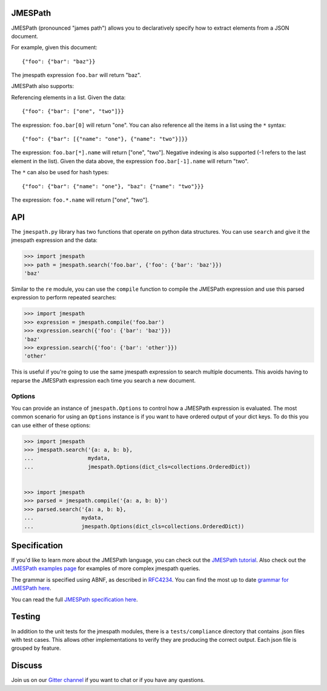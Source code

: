 JMESPath
========


.. image:: https://badges.gitter.im/Join Chat.svg
   :target: https://gitter.im/jmespath/chat


.. image:: https://secure.travis-ci.org/jmespath/jmespath.py.png?branch=develop
   :target: http://travis-ci.org/jmespath/jmespath.py


JMESPath (pronounced "james path") allows you to declaratively specify how to
extract elements from a JSON document.

For example, given this document::

    {"foo": {"bar": "baz"}}

The jmespath expression ``foo.bar`` will return "baz".

JMESPath also supports:

Referencing elements in a list.  Given the data::

    {"foo": {"bar": ["one", "two"]}}

The expression: ``foo.bar[0]`` will return "one".
You can also reference all the items in a list using the ``*``
syntax::

   {"foo": {"bar": [{"name": "one"}, {"name": "two"}]}}

The expression: ``foo.bar[*].name`` will return ["one", "two"].
Negative indexing is also supported (-1 refers to the last element
in the list).  Given the data above, the expression
``foo.bar[-1].name`` will return "two".

The ``*`` can also be used for hash types::

   {"foo": {"bar": {"name": "one"}, "baz": {"name": "two"}}}

The expression: ``foo.*.name`` will return ["one", "two"].


API
===

The ``jmespath.py`` library has two functions
that operate on python data structures.  You can use ``search``
and give it the jmespath expression and the data:

.. code:: python

    >>> import jmespath
    >>> path = jmespath.search('foo.bar', {'foo': {'bar': 'baz'}})
    'baz'

Similar to the ``re`` module, you can use the ``compile`` function
to compile the JMESPath expression and use this parsed expression
to perform repeated searches:

.. code:: python

    >>> import jmespath
    >>> expression = jmespath.compile('foo.bar')
    >>> expression.search({'foo': {'bar': 'baz'}})
    'baz'
    >>> expression.search({'foo': {'bar': 'other'}})
    'other'

This is useful if you're going to use the same jmespath expression to
search multiple documents.  This avoids having to reparse the
JMESPath expression each time you search a new document.

Options
-------

You can provide an instance of ``jmespath.Options`` to control how
a JMESPath expression is evaluated.  The most common scenario for
using an ``Options`` instance is if you want to have ordered output
of your dict keys.  To do this you can use either of these options:

.. code:: python

    >>> import jmespath
    >>> jmespath.search('{a: a, b: b},
    ...                 mydata,
    ...                 jmespath.Options(dict_cls=collections.OrderedDict))


    >>> import jmespath
    >>> parsed = jmespath.compile('{a: a, b: b}')
    >>> parsed.search('{a: a, b: b},
    ...               mydata,
    ...               jmespath.Options(dict_cls=collections.OrderedDict))


Specification
=============

If you'd like to learn more about the JMESPath language, you can check out
the `JMESPath tutorial <http://jmespath.org/tutorial.html>`__.  Also check
out the `JMESPath examples page <http://jmespath.org/examples.html>`__ for
examples of more complex jmespath queries.

The grammar is specified using ABNF, as described in
`RFC4234 <http://www.ietf.org/rfc/rfc4234.txt>`_.
You can find the most up to date
`grammar for JMESPath here <http://jmespath.org/specification.html#grammar>`__.

You can read the full
`JMESPath specification here <http://jmespath.org/specification.html>`__.


Testing
=======

In addition to the unit tests for the jmespath modules,
there is a ``tests/compliance`` directory that contains
.json files with test cases.  This allows other implementations
to verify they are producing the correct output.  Each json
file is grouped by feature.


Discuss
=======

Join us on our `Gitter channel <https://gitter.im/jmespath/chat>`__
if you want to chat or if you have any questions.
